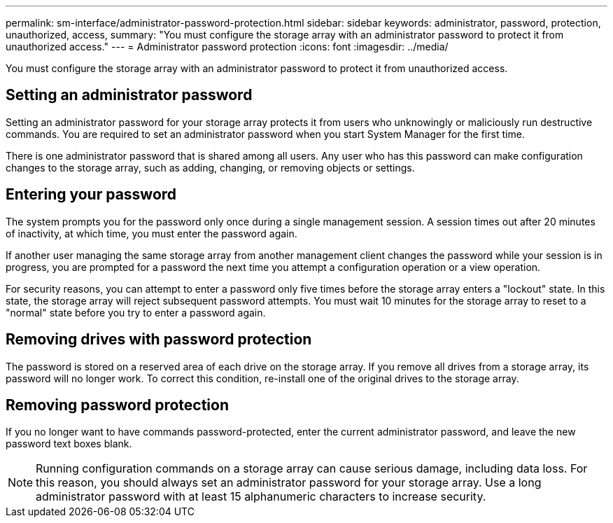 ---
permalink: sm-interface/administrator-password-protection.html
sidebar: sidebar
keywords: administrator, password, protection, unauthorized, access, 
summary: "You must configure the storage array with an administrator password to protect it from unauthorized access."
---
= Administrator password protection
:icons: font
:imagesdir: ../media/

[.lead]
You must configure the storage array with an administrator password to protect it from unauthorized access.

== Setting an administrator password

Setting an administrator password for your storage array protects it from users who unknowingly or maliciously run destructive commands. You are required to set an administrator password when you start System Manager for the first time.

There is one administrator password that is shared among all users. Any user who has this password can make configuration changes to the storage array, such as adding, changing, or removing objects or settings.

== Entering your password

The system prompts you for the password only once during a single management session. A session times out after 20 minutes of inactivity, at which time, you must enter the password again.

If another user managing the same storage array from another management client changes the password while your session is in progress, you are prompted for a password the next time you attempt a configuration operation or a view operation.

For security reasons, you can attempt to enter a password only five times before the storage array enters a "lockout" state. In this state, the storage array will reject subsequent password attempts. You must wait 10 minutes for the storage array to reset to a "normal" state before you try to enter a password again.

== Removing drives with password protection

The password is stored on a reserved area of each drive on the storage array. If you remove all drives from a storage array, its password will no longer work. To correct this condition, re-install one of the original drives to the storage array.

== Removing password protection

If you no longer want to have commands password-protected, enter the current administrator password, and leave the new password text boxes blank.

[NOTE]
====
Running configuration commands on a storage array can cause serious damage, including data loss. For this reason, you should always set an administrator password for your storage array. Use a long administrator password with at least 15 alphanumeric characters to increase security.
====
